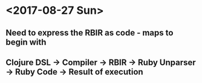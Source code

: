 * <2017-08-27 Sun> 
** Need to express the RBIR as code - maps to begin with
** Clojure DSL -> Compiler -> RBIR -> Ruby Unparser -> Ruby Code -> Result of execution
